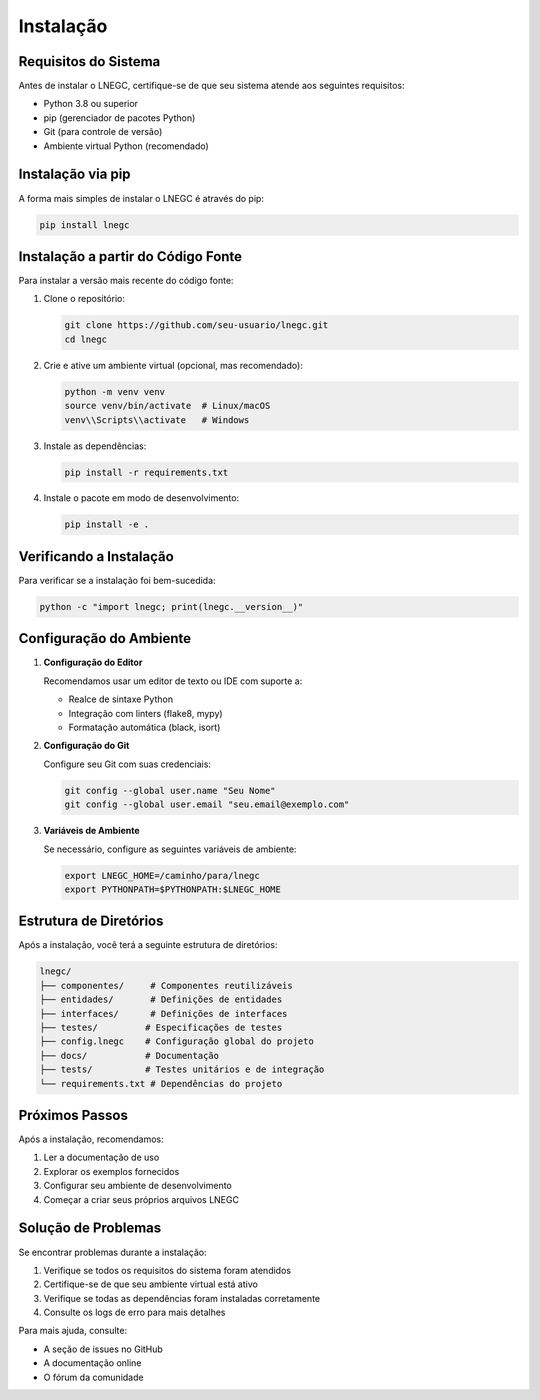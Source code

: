 Instalação
==========

Requisitos do Sistema
------------------

Antes de instalar o LNEGC, certifique-se de que seu sistema atende aos seguintes requisitos:

* Python 3.8 ou superior
* pip (gerenciador de pacotes Python)
* Git (para controle de versão)
* Ambiente virtual Python (recomendado)

Instalação via pip
----------------

A forma mais simples de instalar o LNEGC é através do pip:

.. code-block:: bash

    pip install lnegc

Instalação a partir do Código Fonte
--------------------------------

Para instalar a versão mais recente do código fonte:

1. Clone o repositório:

   .. code-block:: bash

       git clone https://github.com/seu-usuario/lnegc.git
       cd lnegc

2. Crie e ative um ambiente virtual (opcional, mas recomendado):

   .. code-block:: bash

       python -m venv venv
       source venv/bin/activate  # Linux/macOS
       venv\\Scripts\\activate   # Windows

3. Instale as dependências:

   .. code-block:: bash

       pip install -r requirements.txt

4. Instale o pacote em modo de desenvolvimento:

   .. code-block:: bash

       pip install -e .

Verificando a Instalação
---------------------

Para verificar se a instalação foi bem-sucedida:

.. code-block:: bash

    python -c "import lnegc; print(lnegc.__version__)"

Configuração do Ambiente
---------------------

1. **Configuração do Editor**

   Recomendamos usar um editor de texto ou IDE com suporte a:
   
   * Realce de sintaxe Python
   * Integração com linters (flake8, mypy)
   * Formatação automática (black, isort)

2. **Configuração do Git**

   Configure seu Git com suas credenciais:

   .. code-block:: bash

       git config --global user.name "Seu Nome"
       git config --global user.email "seu.email@exemplo.com"

3. **Variáveis de Ambiente**

   Se necessário, configure as seguintes variáveis de ambiente:

   .. code-block:: bash

       export LNEGC_HOME=/caminho/para/lnegc
       export PYTHONPATH=$PYTHONPATH:$LNEGC_HOME

Estrutura de Diretórios
---------------------

Após a instalação, você terá a seguinte estrutura de diretórios:

.. code-block:: text

    lnegc/
    ├── componentes/     # Componentes reutilizáveis
    ├── entidades/       # Definições de entidades
    ├── interfaces/      # Definições de interfaces
    ├── testes/         # Especificações de testes
    ├── config.lnegc    # Configuração global do projeto
    ├── docs/           # Documentação
    ├── tests/          # Testes unitários e de integração
    └── requirements.txt # Dependências do projeto

Próximos Passos
-------------

Após a instalação, recomendamos:

1. Ler a documentação de uso
2. Explorar os exemplos fornecidos
3. Configurar seu ambiente de desenvolvimento
4. Começar a criar seus próprios arquivos LNEGC

Solução de Problemas
------------------

Se encontrar problemas durante a instalação:

1. Verifique se todos os requisitos do sistema foram atendidos
2. Certifique-se de que seu ambiente virtual está ativo
3. Verifique se todas as dependências foram instaladas corretamente
4. Consulte os logs de erro para mais detalhes

Para mais ajuda, consulte:

* A seção de issues no GitHub
* A documentação online
* O fórum da comunidade 